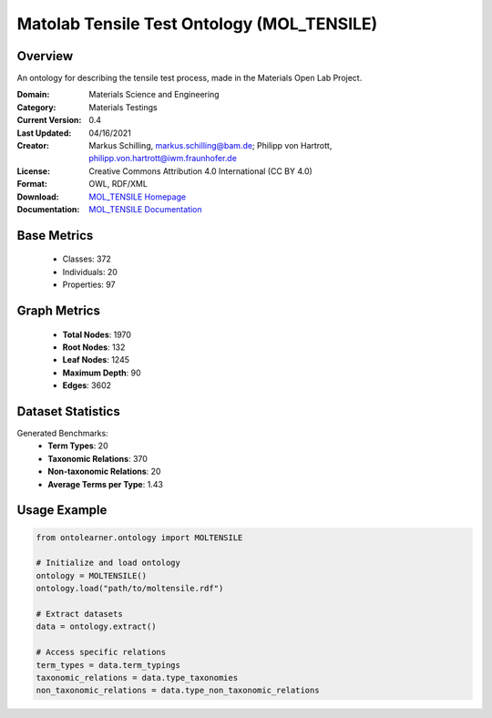 Matolab Tensile Test Ontology (MOL_TENSILE)
=============================================

Overview
-----------------
An ontology for describing the tensile test process, made in the Materials Open Lab Project.

:Domain: Materials Science and Engineering
:Category: Materials Testings
:Current Version: 0.4
:Last Updated: 	04/16/2021
:Creator: Markus Schilling, markus.schilling@bam.de; Philipp von Hartrott, philipp.von.hartrott@iwm.fraunhofer.de
:License: Creative Commons Attribution 4.0 International (CC BY 4.0)
:Format: OWL, RDF/XML
:Download: `MOL_TENSILE Homepage <https://matportal.org/ontologies/MOL_TENSILE>`_
:Documentation: `MOL_TENSILE Documentation <https://matportal.org/ontologies/MOL_TENSILE>`_

Base Metrics
---------------
    - Classes: 372
    - Individuals: 20
    - Properties: 97

Graph Metrics
------------------
    - **Total Nodes**: 1970
    - **Root Nodes**: 132
    - **Leaf Nodes**: 1245
    - **Maximum Depth**: 90
    - **Edges**: 3602

Dataset Statistics
-------------------
Generated Benchmarks:
    - **Term Types**: 20
    - **Taxonomic Relations**: 370
    - **Non-taxonomic Relations**: 20
    - **Average Terms per Type**: 1.43

Usage Example
------------------
.. code-block:: python

   from ontolearner.ontology import MOLTENSILE

   # Initialize and load ontology
   ontology = MOLTENSILE()
   ontology.load("path/to/moltensile.rdf")

   # Extract datasets
   data = ontology.extract()

   # Access specific relations
   term_types = data.term_typings
   taxonomic_relations = data.type_taxonomies
   non_taxonomic_relations = data.type_non_taxonomic_relations
